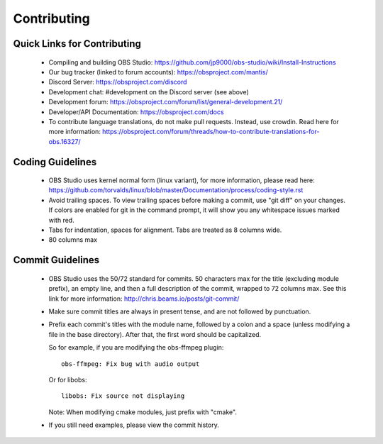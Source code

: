 Contributing
============

Quick Links for Contributing
----------------------------

 - Compiling and building OBS Studio:
   https://github.com/jp9000/obs-studio/wiki/Install-Instructions

 - Our bug tracker (linked to forum accounts):
   https://obsproject.com/mantis/

 - Discord Server: https://obsproject.com/discord

 - Development chat: #development on the Discord server (see above)
 
 - Development forum:
   https://obsproject.com/forum/list/general-development.21/

 - Developer/API Documentation:
   https://obsproject.com/docs

 - To contribute language translations, do not make pull requests.
   Instead, use crowdin.  Read here for more information:
   https://obsproject.com/forum/threads/how-to-contribute-translations-for-obs.16327/

Coding Guidelines
-----------------

 - OBS Studio uses kernel normal form (linux variant), for more
   information, please read here:
   https://github.com/torvalds/linux/blob/master/Documentation/process/coding-style.rst

 - Avoid trailing spaces.  To view trailing spaces before making a
   commit, use "git diff" on your changes.  If colors are enabled for
   git in the command prompt, it will show you any whitespace issues
   marked with red.

 - Tabs for indentation, spaces for alignment.  Tabs are treated as 8
   columns wide.

 - 80 columns max

Commit Guidelines
-----------------

 - OBS Studio uses the 50/72 standard for commits.  50 characters max
   for the title (excluding module prefix), an empty line, and then a
   full description of the commit, wrapped to 72 columns max.  See this
   link for more information: http://chris.beams.io/posts/git-commit/

 - Make sure commit titles are always in present tense, and are not
   followed by punctuation.

 - Prefix each commit's titles with the module name, followed by a colon
   and a space (unless modifying a file in the base directory).  After
   that, the first word should be capitalized.

   So for example, if you are modifying the obs-ffmpeg plugin::

     obs-ffmpeg: Fix bug with audio output

   Or for libobs::

     libobs: Fix source not displaying

   Note: When modifying cmake modules, just prefix with "cmake".

 - If you still need examples, please view the commit history.
